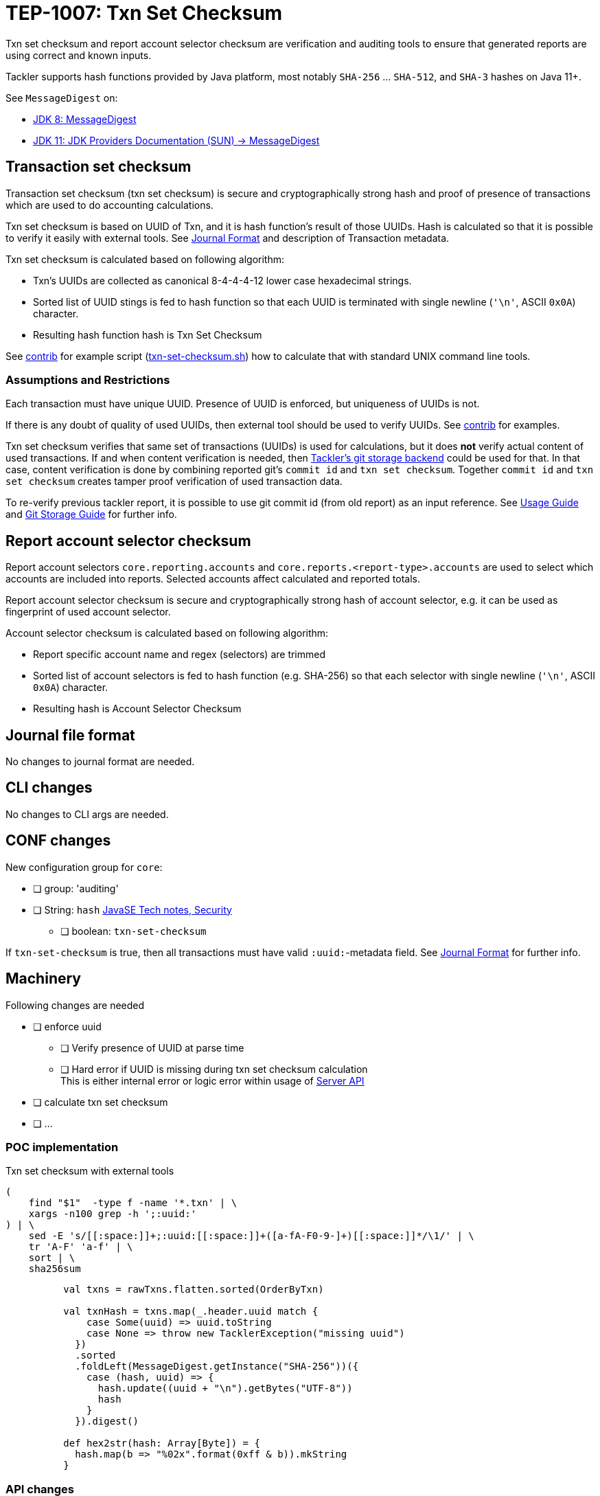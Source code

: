 = TEP-1007: Txn Set Checksum

Txn set checksum and report account selector checksum are verification and auditing tools to ensure
that generated reports are using correct and known inputs.

Tackler supports hash functions provided by Java platform, most notably `SHA-256` ... `SHA-512`, and `SHA-3` hashes
on Java 11+.

See `MessageDigest` on:

* link:https://docs.oracle.com/javase/8/docs/technotes/guides/security/StandardNames.html#MessageDigest[JDK 8: MessageDigest]
* link:https://docs.oracle.com/en/java/javase/11/security/oracle-providers.html#GUID-3A80CC46-91E1-4E47-AC51-CB7B782CEA7D[JDK 11: JDK Providers Documentation (SUN) -> MessageDigest]


== Transaction set checksum

Transaction set checksum (txn set checksum) is secure and cryptographically strong hash 
and proof of presence of transactions which are used to do accounting calculations.

Txn set checksum is based on UUID of Txn, and it is hash function's result of those UUIDs.
Hash is calculated so that it is possible to verify it easily with external tools.
See link:../journal.adoc[Journal Format] and description of Transaction metadata.

Txn set checksum is calculated based on following algorithm:

* Txn's UUIDs are collected as canonical 8-4-4-4-12 lower case hexadecimal strings.
* Sorted list of UUID stings is fed to hash function so that each UUID is terminated
  with single newline (`'\n'`, ASCII `0x0A`) character.
* Resulting hash function hash is Txn Set Checksum

See link:../../contrib[contrib] for example script (link:../../contrib/txn-set-checksum.sh[txn-set-checksum.sh])
how to calculate that with standard UNIX command line tools.


=== Assumptions and Restrictions

Each transaction must have unique UUID. Presence of UUID is enforced, but uniqueness of UUIDs is not.

If there is any doubt of quality of used UUIDs, then external tool should be used to verify UUIDs.
See link:../../contrib[contrib] for examples.

Txn set checksum verifies that same set of transactions (UUIDs) is used for calculations,
but it does *not* verify actual content of used transactions.  If and when content verification is needed,
then link:../git-storage.adoc[Tackler's git storage backend] could be used for that.  In that case,
content verification is done by combining reported git's `commit id` and `txn set checksum`.
Together `commit id` and `txn set checksum` creates tamper proof verification of used transaction data.

To re-verify previous tackler report, it is possible to use git commit id (from old report) as an input reference.
See link:../usage.doc[Usage Guide] and link:../git-storage.doc[Git Storage Guide] for further info.


== Report account selector checksum

Report account selectors `core.reporting.accounts` and `core.reports.<report-type>.accounts` are used
to select which accounts are included into reports. Selected accounts affect calculated and reported totals.

Report account selector checksum is secure and cryptographically strong hash of account selector, e.g.
it can be used as fingerprint of used account selector.

Account selector checksum is calculated based on following algorithm:

* Report specific account name and regex (selectors) are trimmed
* Sorted list of account selectors is fed to hash function (e.g. SHA-256)
  so that each selector with single newline (`'\n'`, ASCII `0x0A`) character.
* Resulting hash is Account Selector Checksum



== Journal file format

No changes to journal format are needed.


== CLI changes

No changes to CLI args are needed.


== CONF changes

New configuration group for `core`:

* [ ] group: 'auditing'
* [ ] String: `hash` link:https://docs.oracle.com/javase/8/docs/technotes/guides/security/StandardNames.html#MessageDigest[JavaSE Tech notes, Security]
** [ ] boolean: `txn-set-checksum`

If `txn-set-checksum` is true, then all transactions must have valid `:uuid:`-metadata field.
See link:../journal.adoc[Journal Format] for further info.


== Machinery

Following changes are needed

* [ ] enforce uuid
** [ ] Verify presence of UUID at parse time
** [ ] Hard error if UUID is missing  during txn set checksum calculation +
       This is either internal error or logic error within usage of link:../server-api.adoc[Server API]
* [ ] calculate txn set checksum
* [ ] ...



=== POC implementation

Txn set checksum with external tools

----
(
    find "$1"  -type f -name '*.txn' | \
    xargs -n100 grep -h ';:uuid:'
) | \
    sed -E 's/[[:space:]]+;:uuid:[[:space:]]+([a-fA-F0-9-]+)[[:space:]]*/\1/' | \
    tr 'A-F' 'a-f' | \
    sort | \
    sha256sum
----

----
          val txns = rawTxns.flatten.sorted(OrderByTxn)

          val txnHash = txns.map(_.header.uuid match {
              case Some(uuid) => uuid.toString
              case None => throw new TacklerException("missing uuid")
            })
            .sorted
            .foldLeft(MessageDigest.getInstance("SHA-256"))({
              case (hash, uuid) => {
                hash.update((uuid + "\n").getBytes("UTF-8"))
                hash
              }
            }).digest()

          def hex2str(hash: Array[Byte]) = {
            hash.map(b => "%02x".format(0xff & b)).mkString
          }
----


=== API changes

Api changes to server or client interfaces.


==== Server API changes

Changes to server API

* [ ] Txn set checksum data and mechanism to TxnData
* [ ] Report account selector checksum


==== Client API changes

Changes to client API or JSON model

* [ ] Txn set checksum to Metadata
* [ ] Report account selector checksum to Metadata


=== New dependencies

No new dependencies


== Reporting

Changes to reports or reporting


=== Balance report

Changes to balance report

* [ ] txn set checksum
** [ ] text
** [ ] json
* [ ] account selector checksum
** [ ] text
** [ ] json


=== Balance Group report

Changes to balance group report

* [ ] txn set checksum
** [ ] text
** [ ] json
* [ ] account selector checksum
** [ ] text
** [ ] json


=== Register report

Changes to register report

* [ ] txn set checksum
** [ ] text
** [ ] json
* [ ] account selector checksum
** [ ] text
** [ ] json


== Exporting

Changes to exports or exporting

=== Equity export

Changes to equity export

* [ ] Audit / verification material to equity export?
** [ ] General metadata (e.g. Git metadata)
** [ ] txn set checksum
** [ ] account selector checksum
*** [ ] Empty selector, e.g. "select all"
*** [ ] Active selector


=== Identity export

Changes to identity export

* [ ] no changes


== Documentation

* [x] link:./readme.adoc[]: Update TEP index
* [ ] link:../../README.adoc[]: is it a new noteworthy feature?
* [ ] link:../../CHANGELOG[]: add new item
* [x] Does it warrant own T3DB file?
** [x] update link:../../tests/tests.adoc[]
** [x] update link:../../tests/check-tests.sh[]
** [x] Add new T3DB file link:../../tests/tests-1007.yml[]
* [ ] User docs
** [ ] user manual
** [x] tackler.conf
*** [ ] `hash`
*** [ ] `txn-set-checksum`
** [ ] examples
* [ ] Developer docs
** [ ] API changes
*** [ ] Server API changes
*** [ ] Client API changes


== Future plans and Postponed (PP) features

There are several possibilities to enhance txn set checksum:

* Support SHA-3, this should be possible by changing JDK version: http://openjdk.java.net/jeps/287
** Make this configurable
* External listing which includes all used transaction UUIDs
* There could be a separate, actual content hash which is calculated over some normalization of Txn data.


=== Postponed (PP) features

Anything which wasn't implemented?


== Tests

Normal, ok-case tests to validate functionality:

* [ ] test basic txn set checksum
** [ ] test audit staff alone, without git
* [ ] reports
** [ ] { balance, balance-group, register } x { text, json }
* [ ] Account selector checksum
** [ ] { balance, balance-group, register } x { text, json }
** [ ] { balance, balance-group, register, equity } x { text }
* [ ] exports
** [ ] test equity
*** [ ] test case with all metadata (txn-set-checksum, git-storage, filters, account-selector-hash)
*** [ ] feed generated equity back (e.g. check validity)
* [ ] test that upper case UUIDs result same txn-set-checksum as lower case UUIDs
* [ ] test that filtered Txns has correct (new) txn set checksum
* [ ] test case with all metadata (txn-set-checksum, git-storage, filters, account-selector-hash)
* [ ] ...

//-

* [ ] Verify accepted hash algorithms
* [ ] Chech results for empty filters / all pass


=== Errors

Various error cases:

* [ ] e: `txn-set-checksum = true`, but missing uuid
** [ ] e: at parsing time / txn creation
** [ ] e: at hash calculation time
* [ ] e: check that git storage reports txn path in case of error
* [ ] e: Check that invalid UUID is detected and rejected/errored
** [ ] e: `java.util.UUID.fromString` is not very smart +
link:https://bugs.openjdk.java.net/browse/JDK-8159339[] +
link:https://bugs.openjdk.java.net/browse/JDK-8165199[] +
link:https://bugs.openjdk.java.net/browse/JDK-8216407[] +
----
// valid
scala> java.util.UUID.fromString("69439222-4d8b-4d0e-8204-50e2a0c8b664")
res1: java.util.UUID = 69439222-4d8b-4d0e-8204-50e2a0c8b664

// invalid
scala> java.util.UUID.fromString("694aaaaa39222-4d8b-4d0e-8204-50e2a0c8b664")
res2: java.util.UUID = aaa39222-4d8b-4d0e-8204-50e2a0c8b664
----
* [ ] e: invalid hash type

=== Perf

Add new perf test target for txn set checksum

* [ ] perf test of txn set checksum
** [ ] with txn set checksum
** [ ] without txn set checksum


=== Feature and Test case tracking

link:../../tests/tests-1007.yml[TEP-1007 T3DB]
